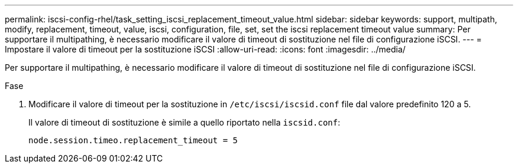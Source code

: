 ---
permalink: iscsi-config-rhel/task_setting_iscsi_replacement_timeout_value.html 
sidebar: sidebar 
keywords: support, multipath, modify, replacement, timeout, value, iscsi, configuration, file, set, set the iscsi replacement timeout value 
summary: Per supportare il multipathing, è necessario modificare il valore di timeout di sostituzione nel file di configurazione iSCSI. 
---
= Impostare il valore di timeout per la sostituzione iSCSI
:allow-uri-read: 
:icons: font
:imagesdir: ../media/


[role="lead"]
Per supportare il multipathing, è necessario modificare il valore di timeout di sostituzione nel file di configurazione iSCSI.

.Fase
. Modificare il valore di timeout per la sostituzione in `/etc/iscsi/iscsid.conf` file dal valore predefinito 120 a 5.
+
Il valore di timeout di sostituzione è simile a quello riportato nella `iscsid.conf`:

+
[listing]
----
node.session.timeo.replacement_timeout = 5
----


